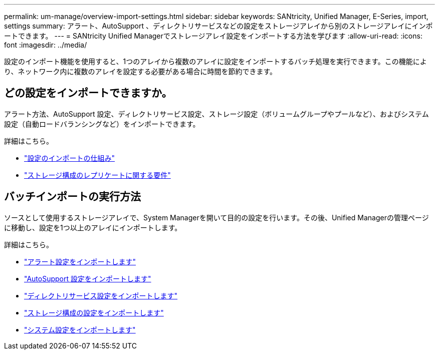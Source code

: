 ---
permalink: um-manage/overview-import-settings.html 
sidebar: sidebar 
keywords: SANtricity, Unified Manager, E-Series, import, settings 
summary: アラート、AutoSupport 、ディレクトリサービスなどの設定をストレージアレイから別のストレージアレイにインポートできます。 
---
= SANtricity Unified Managerでストレージアレイ設定をインポートする方法を学びます
:allow-uri-read: 
:icons: font
:imagesdir: ../media/


[role="lead"]
設定のインポート機能を使用すると、1つのアレイから複数のアレイに設定をインポートするバッチ処理を実行できます。この機能により、ネットワーク内に複数のアレイを設定する必要がある場合に時間を節約できます。



== どの設定をインポートできますか。

アラート方法、AutoSupport 設定、ディレクトリサービス設定、ストレージ設定（ボリュームグループやプールなど）、およびシステム設定（自動ロードバランシングなど）をインポートできます。

詳細はこちら。

* link:how-import-settings-works.html["設定のインポートの仕組み"]
* link:requirements-for-replicating-storage-configurations.html["ストレージ構成のレプリケートに関する要件"]




== バッチインポートの実行方法

ソースとして使用するストレージアレイで、System Managerを開いて目的の設定を行います。その後、Unified Managerの管理ページに移動し、設定を1つ以上のアレイにインポートします。

詳細はこちら。

* link:import-alert-settings.html["アラート設定をインポートします"]
* link:import-autosupport-settings.html["AutoSupport 設定をインポートします"]
* link:import-directory-services-settings.html["ディレクトリサービス設定をインポートします"]
* link:import-storage-configuration-settings.html["ストレージ構成の設定をインポートします"]
* link:import-system-settings.html["システム設定をインポートします"]

